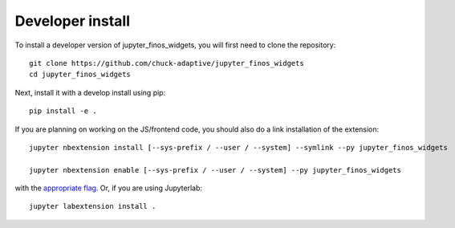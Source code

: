 
Developer install
=================


To install a developer version of jupyter_finos_widgets, you will first need to clone
the repository::

    git clone https://github.com/chuck-adaptive/jupyter_finos_widgets
    cd jupyter_finos_widgets

Next, install it with a develop install using pip::

    pip install -e .


If you are planning on working on the JS/frontend code, you should also do
a link installation of the extension::

    jupyter nbextension install [--sys-prefix / --user / --system] --symlink --py jupyter_finos_widgets

    jupyter nbextension enable [--sys-prefix / --user / --system] --py jupyter_finos_widgets

with the `appropriate flag`_. Or, if you are using Jupyterlab::

    jupyter labextension install .


.. links

.. _`appropriate flag`: https://jupyter-notebook.readthedocs.io/en/stable/extending/frontend_extensions.html#installing-and-enabling-extensions
